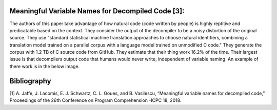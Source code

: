 Meaningful Variable Names for Decompiled Code [3]:
--------------------------------------------------
The authors of this paper take advantage of how natural code (code written by
people) is highly reptitive and predicatable based on the context. They
consider the output of the decompiler to be a noisy distortion of the
original source. They use "standard statistical machine translation
approaches to choose natural identifiers, combining a translation model
trained on a parallel corpus with a language model trained on unmodified C
code." They generate the corpus with 1.2 TB of C source code from GitHub.
They estimate that their thing work 16.2% of the time. Their largest issue
is that decompilers output code that humans would never write, independent
of variable naming. An example of there work is in the below image.

.. image:: NaturalVariables.PNG

Bibliography
------------
[1] A. Jaffe, J. Lacomis, E. J. Schwartz, C. L. Goues, and B. Vasilescu,
“Meaningful variable names for decompiled code,” Proceedings of the 26th
Conference on Program Comprehension -ICPC 18, 2018.